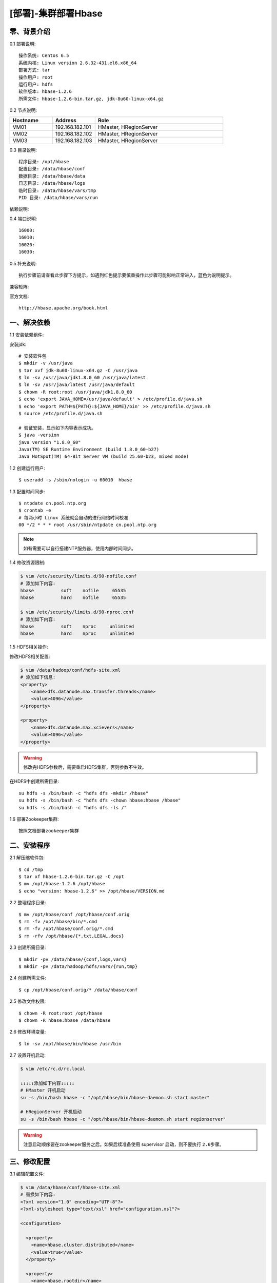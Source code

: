 ====================
[部署]-集群部署Hbase
====================

零、背景介绍
------------

0.1 部署说明::
    
    操作系统: Centos 6.5
    系统内核: Linux version 2.6.32-431.el6.x86_64
    部署方式: tar
    操作用户: root
    运行用户: hdfs
    软件版本: hbase-1.2.6
    所需文件: hbase-1.2.6-bin.tar.gz, jdk-8u60-linux-x64.gz

0.2 节点说明:

.. list-table::
  :widths: 10 10 30
  :header-rows: 1

  * - Hostname
    - Address
    - Role
  * - VM01
    - 192.168.182.101
    - HMaster, HRegionServer
  * - VM02
    - 192.168.182.102
    - HMaster, HRegionServer
  * - VM03
    - 192.168.182.103
    - HMaster, HRegionServer
    
0.3 目录说明::

    程序目录: /opt/hbase
    配置目录: /data/hbase/conf
    数据目录: /data/hbase/data
    日志目录: /data/hbase/logs
    临时目录: /data/hbase/vars/tmp
    PID 目录: /data/hbase/vars/run

依赖说明::


0.4 端口说明::
    
    16000:
    16010:
    16020:
    16030:

0.5 补充说明::

    执行步骤前请查看此步骤下方提示，如遇到红色提示要慎重操作此步骤可能影响正常进入，蓝色为说明提示。

兼容矩阵:

.. image:: ./images/hbase_deploy_cluster_01.png

官方文档::

    http://hbase.apache.org/book.html



一、解决依赖
------------

..
    加入环境检测
    1. 检测jdk版本，删除不兼容jdk
    2. 检测主机名对应关系
    3. 时间检测，检查时间是否同步，配置NTP
    4. 存储空间检测，检查空间是否满足要求
    5. 文件、进程打开数

1.1 安装依赖组件:

安装jdk::

    # 安装软件包
    $ mkdir -v /usr/java
    $ tar xvf jdk-8u60-linux-x64.gz -C /usr/java
    $ ln -sv /usr/java/jdk1.8.0_60 /usr/java/latest
    $ ln -sv /usr/java/latest /usr/java/default
    $ chown -R root:root /usr/java/jdk1.8.0_60
    $ echo 'export JAVA_HOME=/usr/java/default' > /etc/profile.d/java.sh
    $ echo 'export PATH=${PATH}:${JAVA_HOME}/bin' >> /etc/profile.d/java.sh
    $ source /etc/profile.d/java.sh

    # 验证安装，显示如下内容表示成功。
    $ java -version
    java version "1.8.0_60"
    Java(TM) SE Runtime Environment (build 1.8.0_60-b27)
    Java HotSpot(TM) 64-Bit Server VM (build 25.60-b23, mixed mode)

1.2 创建运行用户::

    $ useradd -s /sbin/nologin -u 60010  hbase

1.3 配置时间同步::

    $ ntpdate cn.pool.ntp.org
    $ crontab -e
    # 每两小时 Linux 系统就会自动的进行网络时间校准
    00 */2 * * * root /usr/sbin/ntpdate cn.pool.ntp.org

.. note::

    如有需要可以自行搭建NTP服务器，使用内部时间同步。

1.4 修改资源限制:

.. code-block:: bash

    $ vim /etc/security/limits.d/90-nofile.conf
    # 添加如下内容:
    hbase          soft    nofile     65535
    hbase          hard    nofile     65535

    $ vim /etc/security/limits.d/90-nproc.conf
    # 添加如下内容:
    hbase          soft    nproc     unlimited
    hbase          hard    nproc     unlimited

1.5 HDFS相关操作:

修改HDFS相关配置:

.. code-block:: bash

    $ vim /data/hadoop/conf/hdfs-site.xml
    # 添加如下信息:
    <property>
        <name>dfs.datanode.max.transfer.threads</name>
        <value>4096</value>
    </property>

    <property>
        <name>dfs.datanode.max.xcievers</name>
        <value>4096</value>
    </property>

.. warning:: 

    修改完HDFS参数后，需要重启HDFS集群，否则参数不生效。

在HDFS中创建所需目录::

    su hdfs -s /bin/bash -c "hdfs dfs -mkdir /hbase"
    su hdfs -s /bin/bash -c "hdfs dfs -chown hbase:hbase /hbase"
    su hdfs -s /bin/bash -c "hdfs dfs -ls /"

1.6 部署Zookeeper集群::

    按照文档部署zookeeper集群


二、安装程序
------------

2.1 解压缩软件包::

    $ cd /tmp
    $ tar xf hbase-1.2.6-bin.tar.gz -C /opt
    $ mv /opt/hbase-1.2.6 /opt/hbase
    $ echo "version: hbase-1.2.6" >> /opt/hbase/VERSION.md

2.2 整理程序目录::

    $ mv /opt/hbase/conf /opt/hbase/conf.orig
    $ rm -fv /opt/hbase/bin/*.cmd
    $ rm -fv /opt/hbase/conf.orig/*.cmd
    $ rm -rfv /opt/hbase/{*.txt,LEGAL,docs}

2.3 创建所需目录::

    $ mkdir -pv /data/hbase/{conf,logs,vars}
    $ mkdir -pv /data/hadoop/hdfs/vars/{run,tmp}

2.4 创建所需文件::

    $ cp /opt/hbase/conf.orig/* /data/hbase/conf

2.5 修改文件权限::

    $ chown -R root:root /opt/hbase
    $ chown -R hbase:hbase /data/hbase
    
2.6 修改环境变量::

    $ ln -sv /opt/hbase/bin/hbase /usr/bin

2.7 设置开机启动:

.. code-block:: xml

    $ vim /etc/rc.d/rc.local

    ↓↓↓↓↓添加如下内容↓↓↓↓↓
    # HMaster 开机启动
    su -s /bin/bash hbase -c "/opt/hbase/bin/hbase-daemon.sh start master"

    # HRegionServer 开机启动
    su -s /bin/bash hbase -c "/opt/hbase/bin/hbase-daemon.sh start regionserver"

.. warning::

    注意启动顺序要在zookeeper服务之后。如果后续准备使用 supervisor 启动，则不要执行 ``2.6步骤``。


三、修改配置
------------

3.1 编辑配置文件:

.. code-block:: xml

    $ vim /data/hbase/conf/hbase-site.xml
    # 替换如下内容:
    <?xml version="1.0" encoding="UTF-8"?>
    <?xml-stylesheet type="text/xsl" href="configuration.xsl"?>

    <configuration>

      <property>
        <name>hbase.cluster.distributed</name>
        <value>true</value>
      </property>

      <property>
        <name>hbase.rootdir</name>
        <value>hdfs://VM01:8020/hbase</value>
      </property>

      <property>
        <name>hbase.tmp.dir</name>
        <value>/data/hbase/vars/tmp</value>
      </property>

      <property>
        <name>hbase.zookeeper.quorum</name>
        <value>VM01,VM02,VM03</value>
      </property>

    </configuration>

3.2 修改默认配置目录:
    
.. code-block:: bash
    
    $ vim /opt/hbase/bin/hbase-config.sh
    # 第26行加入如下内容
    HBASE_CONF_DIR="/data/hbase/conf"
    
3.3 修改日志、PID目录::

    echo "export HBASE_LOG_DIR=/data/hbase/logs" >> /data/hbase/conf/hbase-env.sh
    echo "export HBASE_PID_DIR=/data/hbase/vars/run" >> /data/hbase/conf/hbase-env.sh

3.4 修改JAVA_HOME环境变量::

    $ echo 'export JAVA_HOME=${JAVA_HOME:-"/usr/java/default"}' >> /data/hbase/conf/hbase-env.sh


四、启动程序
------------

4.1 启动应用程序:
    
二进制启动::

    # Master 启动:
    $ su -s /bin/bash hbase -c "/opt/hbase/bin/hbase-daemon.sh --config /data/hbase/conf start master"

    # Regionserver 启动:
    $ su -s /bin/bash hbase -c "/opt/hbase/bin/hbase-daemon.sh --config /data/hbase/conf start regionserver"

.. note::

    运行是可以用参数 ``--config`` 指定配置目录，如果不指定则使用 ``3.2步骤`` 所配置的目录。

SysV启动脚本::

    # NameNode 启动:
    $ service namenode start

    # DataNode 启动:
    $ service datanode start

    # SecondaryNamenode 启动:
    $ service secondarynamenode start

.. warning::

    使用SysV脚本启动需要 ``redhat-lsb-core`` 此程序包，请提前安装。
    安装命令 ``yum install redhat-lsb-core``

supervisor启动配置:

.. code-block:: bash

    [program:mysql]
    command=/usr/local/python2.7.9/bin/pidproxy /data/mysql/data/mysqld.pid
     /opt/mysql/bin/mysqld_safe --defaults-file=/etc/my.cnf
    stdout_logfile=/tmp/mysql.log
    stdout_logfile_maxbytes=100MB
    stdout_logfile_backups=10

.. note::
    
    选择一种启动方式即可，一般使用SysV启动脚本启动即可。

4.2 检测启动状态::

    暂无

4.3 启动后续操作::

    暂无


五、附属功能
------------

5.1 环境规范操作::

    暂无
